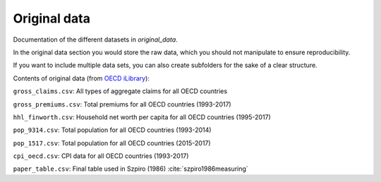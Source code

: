 .. _original_data:

*************
Original data
*************


Documentation of the different datasets in *original_data*.

In the original data section you would store the raw data, which you should not manipulate to ensure reproducibility.

If you want to include multiple data sets, you can also create subfolders for the sake of a clear structure.

Contents of original data (from `OECD iLibrary <https://www.oecd-ilibrary.org/>`_):

``gross_claims.csv``: All types of aggregate claims for all OECD countries

``gross_premiums.csv``: Total premiums for all OECD countries (1993-2017)

``hhl_finworth.csv``: Household net worth per capita for all OECD countries (1995-2017)

``pop_9314.csv``: Total population for all OECD countries (1993-2014)

``pop_1517.csv``: Total population for all OECD countries (2015-2017)

``cpi_oecd.csv``: CPI data for all OECD countries (1993-2017)

``paper_table.csv``: Final table used in Szpiro (1986) :cite:`szpiro1986measuring`